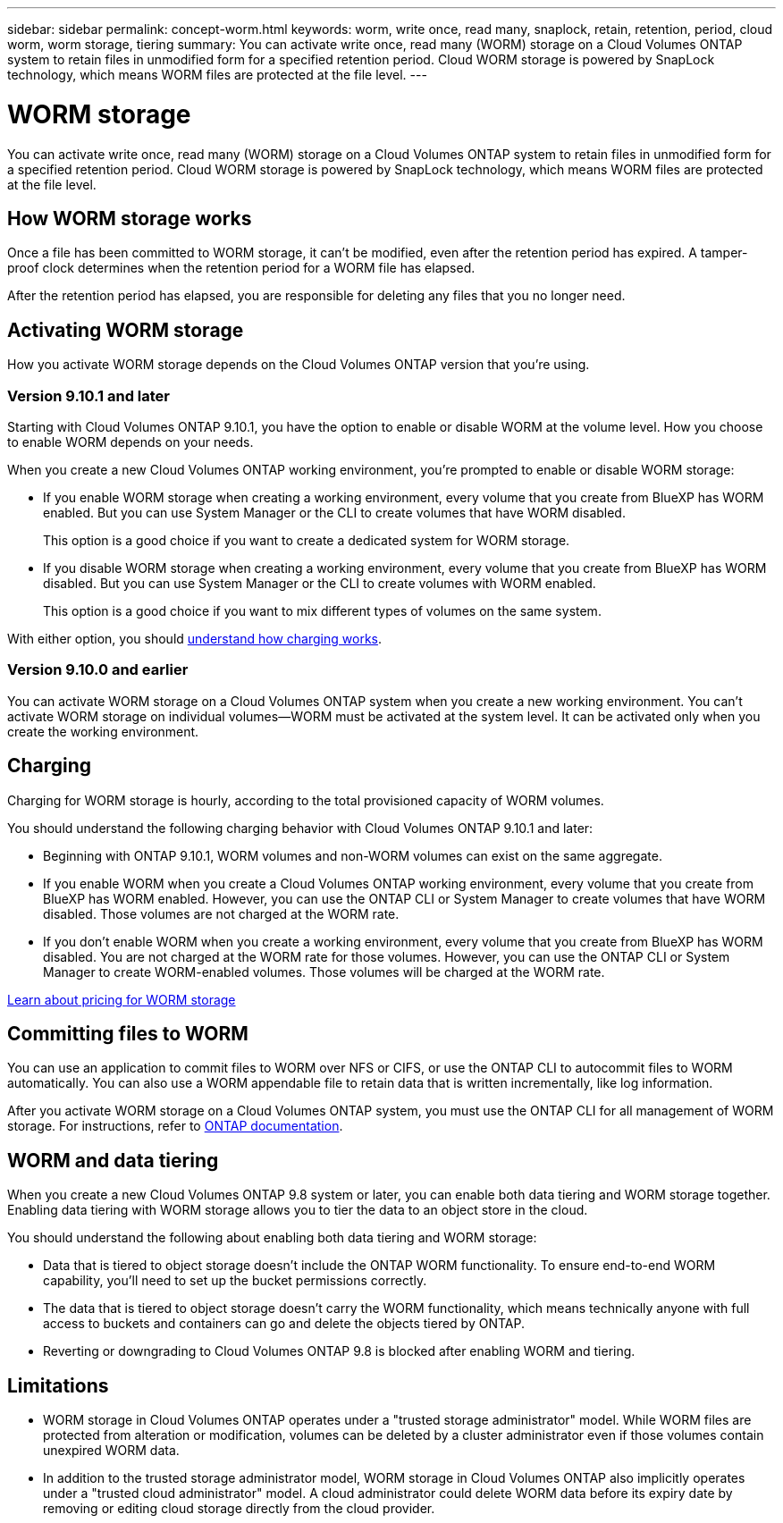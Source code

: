 ---
sidebar: sidebar
permalink: concept-worm.html
keywords: worm, write once, read many, snaplock, retain, retention, period, cloud worm, worm storage, tiering
summary: You can activate write once, read many (WORM) storage on a Cloud Volumes ONTAP system to retain files in unmodified form for a specified retention period. Cloud WORM storage is powered by SnapLock technology, which means WORM files are protected at the file level.
---

= WORM storage
:hardbreaks:
:nofooter:
:icons: font
:linkattrs:
:imagesdir: ./media/

[.lead]
You can activate write once, read many (WORM) storage on a Cloud Volumes ONTAP system to retain files in unmodified form for a specified retention period. Cloud WORM storage is powered by SnapLock technology, which means WORM files are protected at the file level.

== How WORM storage works

Once a file has been committed to WORM storage, it can't be modified, even after the retention period has expired. A tamper-proof clock determines when the retention period for a WORM file has elapsed.

After the retention period has elapsed, you are responsible for deleting any files that you no longer need.

== Activating WORM storage

How you activate WORM storage depends on the Cloud Volumes ONTAP version that you're using.

=== Version 9.10.1 and later

Starting with Cloud Volumes ONTAP 9.10.1, you have the option to enable or disable WORM at the volume level. How you choose to enable WORM depends on your needs.

When you create a new Cloud Volumes ONTAP working environment, you're prompted to enable or disable WORM storage:

* If you enable WORM storage when creating a working environment, every volume that you create from BlueXP has WORM enabled. But you can use System Manager or the CLI to create volumes that have WORM disabled.
+
This option is a good choice if you want to create a dedicated system for WORM storage.

* If you disable WORM storage when creating a working environment, every volume that you create from BlueXP has WORM disabled. But you can use System Manager or the CLI to create volumes with WORM enabled.
+
This option is a good choice if you want to mix different types of volumes on the same system.

With either option, you should <<Charging,understand how charging works>>.

=== Version 9.10.0 and earlier

You can activate WORM storage on a Cloud Volumes ONTAP system when you create a new working environment. You can't activate WORM storage on individual volumes--WORM must be activated at the system level. It can be activated only when you create the working environment.

== Charging

Charging for WORM storage is hourly, according to the total provisioned capacity of WORM volumes.
 
You should understand the following charging behavior with Cloud Volumes ONTAP 9.10.1 and later:
 
* Beginning with ONTAP 9.10.1, WORM volumes and non-WORM volumes can exist on the same aggregate.
 
* If you enable WORM when you create a Cloud Volumes ONTAP working environment, every volume that you create from BlueXP has WORM enabled. However, you can use the ONTAP CLI or System Manager to create volumes that have WORM disabled. Those volumes are not charged at the WORM rate.
 
* If you don't enable WORM when you create a working environment, every volume that you create from BlueXP has WORM disabled. You are not charged at the WORM rate for those volumes. However, you can use the ONTAP CLI or System Manager to create WORM-enabled volumes. Those volumes will be charged at the WORM rate.
 
https://cloud.netapp.com/pricing[Learn about pricing for WORM storage^]

== Committing files to WORM

You can use an application to commit files to WORM over NFS or CIFS, or use the ONTAP CLI to autocommit files to WORM automatically. You can also use a WORM appendable file to retain data that is written incrementally, like log information.

After you activate WORM storage on a Cloud Volumes ONTAP system, you must use the ONTAP CLI for all management of WORM storage. For instructions, refer to http://docs.netapp.com/ontap-9/topic/com.netapp.doc.pow-arch-con/home.html[ONTAP documentation^].

== WORM and data tiering
When you create a new Cloud Volumes ONTAP 9.8 system or later, you can enable both data tiering and WORM storage together. Enabling data tiering with WORM storage allows you to tier the data to an object store in the cloud.

You should understand the following about enabling both data tiering and WORM storage: 

* Data that is tiered to object storage doesn't include the ONTAP WORM functionality. To ensure end-to-end WORM capability, you'll need to set up the bucket permissions correctly.
* The data that is tiered to object storage doesn't carry the WORM functionality, which means technically anyone with full access to buckets and containers can go and delete the objects tiered by ONTAP.
* Reverting or downgrading to Cloud Volumes ONTAP 9.8 is blocked after enabling WORM and tiering. 

== Limitations

* WORM storage in Cloud Volumes ONTAP operates under a "trusted storage administrator" model. While WORM files are protected from alteration or modification, volumes can be deleted by a cluster administrator even if those volumes contain unexpired WORM data.

* In addition to the trusted storage administrator model, WORM storage in Cloud Volumes ONTAP also implicitly operates under a "trusted cloud administrator" model. A cloud administrator could delete WORM data before its expiry date by removing or editing cloud storage directly from the cloud provider.